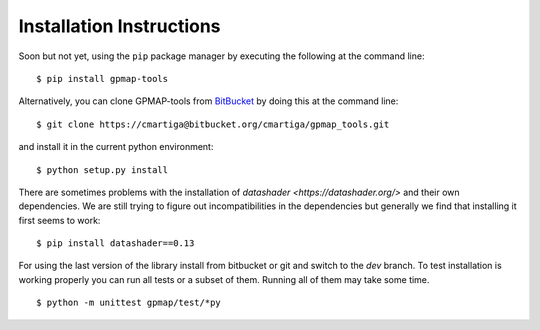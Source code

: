 .. _installation:

Installation Instructions
=========================

Soon but not yet, using the ``pip`` package manager by executing the following at the
command line: ::

    $ pip install gpmap-tools

Alternatively, you can clone GPMAP-tools from
`BitBucket <https://bitbucket.org/cmartiga/gpmap_tools/src/master/>`_ by doing
this at the command line: ::

    $ git clone https://cmartiga@bitbucket.org/cmartiga/gpmap_tools.git

and install it in the current python environment: ::
    
    $ python setup.py install

There are sometimes problems with the installation of `datashader <https://datashader.org/>` 
and their own dependencies. We are still trying to figure out incompatibilities
in the dependencies but generally we find that installing it first seems to work: ::
    
    $ pip install datashader==0.13

For using the last version of the library install from bitbucket or git and switch to the `dev` branch. To test installation is working properly you can run all tests or a subset of them. Running all of them may take some time. ::

    $ python -m unittest gpmap/test/*py

